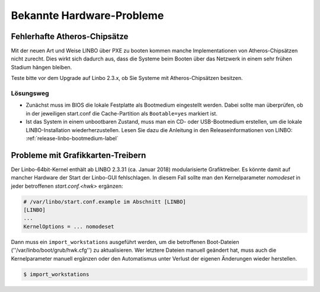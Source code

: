 
.. _knownbugs-label:

==========================
Bekannte Hardware-Probleme
==========================


Fehlerhafte Atheros-Chipsätze
=============================

Mit der neuen Art und Weise LINBO über PXE zu booten kommen manche
Implementationen von Atheros-Chipsätzen nicht zurecht. Dies wirkt sich
dadurch aus, dass die Systeme beim Booten über das Netzwerk in einem
sehr frühen Stadium hängen bleiben.

Teste bitte vor dem Upgrade auf Linbo 2.3.x, ob Sie Systeme mit
Atheros-Chipsätzen besitzen.

Lösungsweg
----------

- Zunächst muss im BIOS die lokale Festplatte als Bootmedium
  eingestellt werden. Dabei sollte man überprüfen, ob in der
  jeweiligen start.conf die Cache-Partition als ``Bootable=yes``
  markiert ist.

- Ist das System in einem unbootbaren Zustand, muss man ein CD- oder
  USB-Bootmedium erstellen, um die lokale LINBO-Installation
  wiederherzustellen. Lesen Sie dazu die Anleitung in den
  Releaseinformationen von LINBO:
  :ref:`release-linbo-bootmedium-label`


Probleme mit Grafikkarten-Treibern
==================================

Der Linbo-64bit-Kernel enthält ab LINBO 2.3.31 (ca. Januar 2018) modularisierte Grafiktreiber.
Es könnte damit auf mancher Hardware der Start der Linbo-GUI fehlschlagen. In diesem Fall sollte
man den Kernelparameter `nomodeset` in jeder betroffenen `start.conf.<hwk>` ergänzen:

.. code-block:: console

   # /var/linbo/start.conf.example im Abschnitt [LINBO]
   [LINBO]
   ...
   KernelOptions = ... nomodeset

Dann muss ein ``import_workstations`` ausgeführt werden, um die betroffenen Boot-Dateien (''/var/linbo/boot/grub/hwk.cfg'') zu aktualisieren. Wer letztere Dateien manuell geändert hat, muss auch die Kernelparameter manuell ergänzen oder den Automatismus unter Verlust der eigenen Änderungen wieder herstellen.

.. code-block:: console

   $ import_workstations

